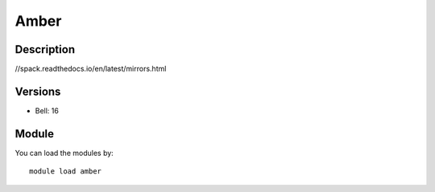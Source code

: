 .. _backbone-label:

Amber
==============================

Description
~~~~~~~~
//spack.readthedocs.io/en/latest/mirrors.html

Versions
~~~~~~~~
- Bell: 16

Module
~~~~~~~~
You can load the modules by::

    module load amber

